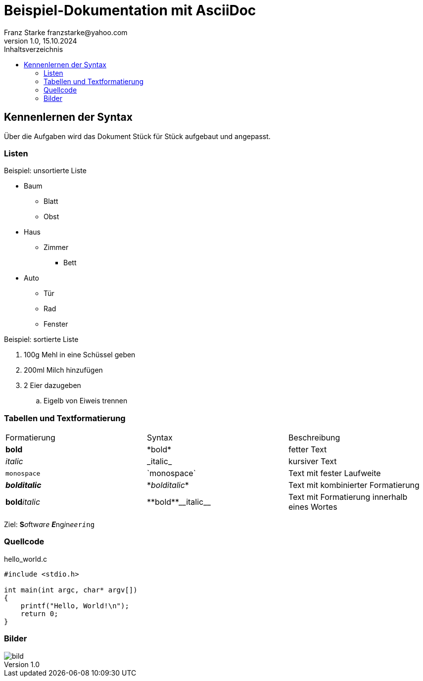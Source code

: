 = Beispiel-Dokumentation mit AsciiDoc 
Franz Starke franzstarke@yahoo.com
1.0, 15.10.2024 
:toc: 
:toc-title: Inhaltsverzeichnis
:source-highlighter: highlight.js
:imagesdir: ../images/
// Platzhalter für weitere Dokumenten-Attribute 

== Kennenlernen der Syntax

Über die Aufgaben wird das Dokument Stück für Stück aufgebaut und angepasst.

=== Listen

.Beispiel: unsortierte Liste 
* Baum
** Blatt
** Obst
* Haus
** Zimmer
*** Bett
* Auto
** Tür
** Rad
** Fenster

.Beispiel: sortierte Liste
. 100g Mehl in eine Schüssel geben
. 200ml Milch hinzufügen
. 2 Eier dazugeben
.. Eigelb von Eiweis trennen

=== Tabellen und Textformatierung

|===
|Formatierung|Syntax|Beschreibung
| *bold* | \*bold* | fetter Text

| _italic_ | \_italic_ | kursiver Text

| `monospace` | \`monospace` | Text mit fester Laufweite

| *_bolditalic_* | \*_bolditalic_* | Text mit kombinierter Formatierung

| **bold**__italic__ | \\**bold**\\__italic__ | Text mit Formatierung innerhalb eines Wortes
|===

Ziel: **S**__o__ftw__a__r__e__ **__E__**ng__i__n__ee__``r__i__ng``

=== Quellcode

.hello_world.c
[source,c]
----
#include <stdio.h>

int main(int argc, char* argv[])
{
    printf("Hello, World!\n");
    return 0;
}
----

=== Bilder
image::bild.png[]